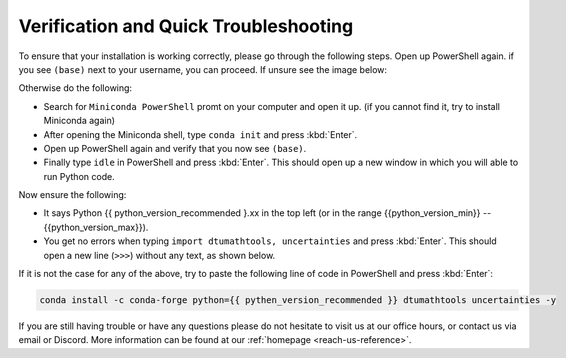 
Verification and Quick Troubleshooting
--------------------------------------

To ensure that your installation is working correctly, please go through the following steps.
Open up PowerShell again. if you see ``(base)`` next to your username, you can proceed. If unsure see the image below:

.. todo::
    Insert image of the PowerShell with (base) next to the username

Otherwise do the following:

* Search for ``Miniconda PowerShell`` promt on your computer and open it up. (if you cannot find it, try to install Miniconda again)
* After opening the Miniconda shell, type ``conda init`` and press :kbd:`Enter`.
* Open up PowerShell again and verify that you now see ``(base)``.
* Finally type ``idle`` in PowerShell and press :kbd:`Enter`. This should open up a new window in which you will able to run Python code.

Now ensure the following:

* It says Python {{ python_version_recommended }.xx in the top left (or in the range {{python_version_min}} -- {{python_version_max}}).
* You get no errors when typing ``import dtumathtools, uncertainties`` and press :kbd:`Enter`. This should open a new line (``>>>``) without any text, as shown below.

.. todo::
    Insert image of ``idle`` after import dtumathtools and uncertainties so they can see what it should look like.


If it is not the case for any of the above, try to paste the following line of code in PowerShell and press :kbd:`Enter`:

.. code-block:: bash

     conda install -c conda-forge python={{ pythen_version_recommended }} dtumathtools uncertainties -y


If you are still having trouble or have any questions please do not hesitate to visit us at our office hours, or contact us via email or Discord. More information can be found at our :ref:`homepage <reach-us-reference>`.

